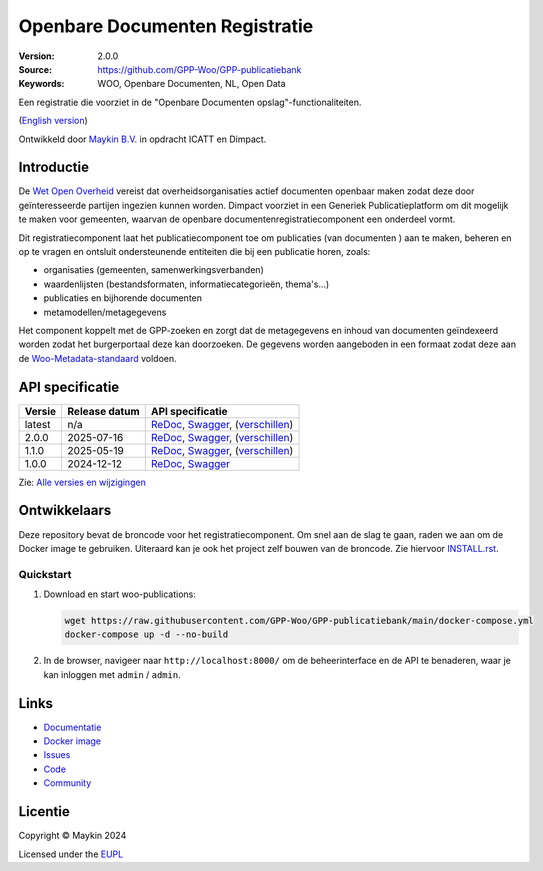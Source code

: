 ===============================
Openbare Documenten Registratie
===============================

:Version: 2.0.0
:Source: https://github.com/GPP-Woo/GPP-publicatiebank
:Keywords: WOO, Openbare Documenten, NL, Open Data

|docs| |docker|

Een registratie die voorziet in de "Openbare Documenten opslag"-functionaliteiten.

(`English version`_)

Ontwikkeld door `Maykin B.V.`_ in opdracht ICATT en Dimpact.

Introductie
===========

De `Wet Open Overheid <https://www.rijksoverheid.nl/onderwerpen/wet-open-overheid-woo>`_
vereist dat overheidsorganisaties actief documenten openbaar maken zodat deze door
geïnteresseerde partijen ingezien kunnen worden. Dimpact voorziet in een Generiek
Publicatieplatform om dit mogelijk te maken voor gemeenten, waarvan de openbare
documentenregistratiecomponent een onderdeel vormt.

Dit registratiecomponent laat het publicatiecomponent toe om publicaties (van documenten
) aan te maken, beheren en op te vragen en ontsluit ondersteunende entiteiten die bij
een publicatie horen, zoals:

* organisaties (gemeenten, samenwerkingsverbanden)
* waardenlijsten (bestandsformaten, informatiecategorieën, thema's...)
* publicaties en bijhorende documenten
* metamodellen/metagegevens

Het component koppelt met de GPP-zoeken en zorgt dat de metagegevens en inhoud van
documenten geïndexeerd worden zodat het burgerportaal deze kan doorzoeken. De gegevens
worden aangeboden in een formaat zodat deze aan de
`Woo-Metadata-standaard <https://standaarden.overheid.nl/diwoo/metadata>`_ voldoen.

API specificatie
================

|oas|

==============  ==============  =============================
Versie          Release datum   API specificatie
==============  ==============  =============================
latest          n/a             `ReDoc <https://redocly.github.io/redoc/?url=https://raw.githubusercontent.com/GPP-Woo/GPP-publicatiebank/main/src/woo_publications/api/openapi.yaml>`_,
                                `Swagger <https://petstore.swagger.io/?url=https://raw.githubusercontent.com/GPP-Woo/GPP-publicatiebank/main/src/woo_publications/api/openapi.yaml>`_,
                                (`verschillen <https://github.com/GPP-Woo/GPP-publicatiebank/compare/2.0.0-rc.0..main>`_)
2.0.0           2025-07-16      `ReDoc <https://redocly.github.io/redoc/?url=https://raw.githubusercontent.com/GPP-Woo/GPP-publicatiebank/2.0.0-rc.0/src/woo_publications/api/openapi.yaml>`_,
                                `Swagger <https://petstore.swagger.io/?url=https://raw.githubusercontent.com/GPP-Woo/GPP-publicatiebank/2.0.0-rc.0/src/woo_publications/api/openapi.yaml>`_,
                                (`verschillen <https://github.com/GPP-Woo/GPP-publicatiebank/compare/1.2.0..2.0.0-rc.0>`_)
1.1.0           2025-05-19      `ReDoc <https://redocly.github.io/redoc/?url=https://raw.githubusercontent.com/GPP-Woo/GPP-publicatiebank/1.2.0/src/woo_publications/api/openapi.yaml>`_,
                                `Swagger <https://petstore.swagger.io/?url=https://raw.githubusercontent.com/GPP-Woo/GPP-publicatiebank/1.2.0/src/woo_publications/api/openapi.yaml>`_,
                                (`verschillen <https://github.com/GPP-Woo/GPP-publicatiebank/compare/1.0.0-rc.0..1.2.0>`_)
1.0.0           2024-12-12      `ReDoc <https://redocly.github.io/redoc/?url=https://raw.githubusercontent.com/GPP-Woo/GPP-publicatiebank/1.0.0-rc.0/src/woo_publications/api/openapi.yaml>`_,
                                `Swagger <https://petstore.swagger.io/?url=https://raw.githubusercontent.com/GPP-Woo/GPP-publicatiebank/1.0.0-rc.0/src/woo_publications/api/openapi.yaml>`_
==============  ==============  =============================

Zie: `Alle versies en wijzigingen <https://github.com/GPP-Woo/GPP-publicatiebank/blob/main/CHANGELOG.rst>`_


Ontwikkelaars
=============

|build-status| |coverage| |ruff| |docker| |python-versions|

Deze repository bevat de broncode voor het registratiecomponent. Om snel aan de slag
te gaan, raden we aan om de Docker image te gebruiken. Uiteraard kan je ook
het project zelf bouwen van de broncode. Zie hiervoor `INSTALL.rst <INSTALL.rst>`_.

Quickstart
----------

1. Download en start woo-publications:

   .. code:: bash

      wget https://raw.githubusercontent.com/GPP-Woo/GPP-publicatiebank/main/docker-compose.yml
      docker-compose up -d --no-build

2. In de browser, navigeer naar ``http://localhost:8000/`` om de beheerinterface
   en de API te benaderen, waar je kan inloggen met ``admin`` / ``admin``.


Links
=====

* `Documentatie <https://gpp-publicatiebank.readthedocs.io>`_
* `Docker image <https://github.com/GPP-Woo/GPP-publicatiebank/pkgs/container/gpp-publicatiebank>`_
* `Issues <https://github.com/GPP-Woo/GPP-publicatiebank/issues>`_
* `Code <https://github.com/GPP-Woo/GPP-publicatiebank>`_
* `Community <https://github.com/GPP-Woo>`_


Licentie
========

Copyright © Maykin 2024

Licensed under the EUPL_


.. _`English version`: README.EN.rst

.. _`Maykin B.V.`: https://www.maykinmedia.nl

.. _`EUPL`: LICENSE.md

.. |build-status| image:: https://github.com/GPP-Woo/GPP-publicatiebank/actions/workflows/ci.yml/badge.svg
    :alt: Build status
    :target: https://github.com/GPP-Woo/GPP-publicatiebank/actions/workflows/ci.yml

.. |docs| image:: https://readthedocs.org/projects/gpp-publicatiebank/badge/?version=latest
    :target: https://gpp-publicatiebank.readthedocs.io/
    :alt: Documentation Status

.. |coverage| image:: https://codecov.io/github/GPP-Woo/GPP-publicatiebank/branch/main/graphs/badge.svg?branch=main
    :alt: Coverage
    :target: https://codecov.io/gh/GPP-Woo/GPP-publicatiebank

.. |ruff| image:: https://img.shields.io/endpoint?url=https://raw.githubusercontent.com/astral-sh/ruff/main/assets/badge/v2.json
    :target: https://github.com/astral-sh/ruff
    :alt: Ruff

.. |docker| image:: https://img.shields.io/docker/v/maykinmedia/woo-publications?sort=semver
    :alt: Docker image
    :target: https://hub.docker.com/r/maykinmedia/woo-publications

.. |python-versions| image:: https://img.shields.io/badge/python-3.12%2B-blue.svg
    :alt: Supported Python version

.. |oas| image:: https://github.com/GPP-Woo/GPP-publicatiebank/actions/workflows/oas.yml/badge.svg
    :alt: OpenAPI specification checks
    :target: https://github.com/GPP-Woo/GPP-publicatiebank/actions/workflows/oas.yml
